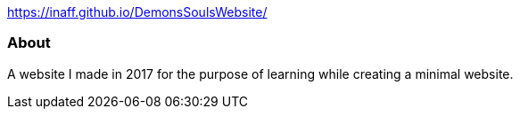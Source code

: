 https://inaff.github.io/DemonsSoulsWebsite/[https://inaff.github.io/DemonsSoulsWebsite/^]

About
~~~~~
A website I made in 2017 for the purpose of learning while creating a minimal website.